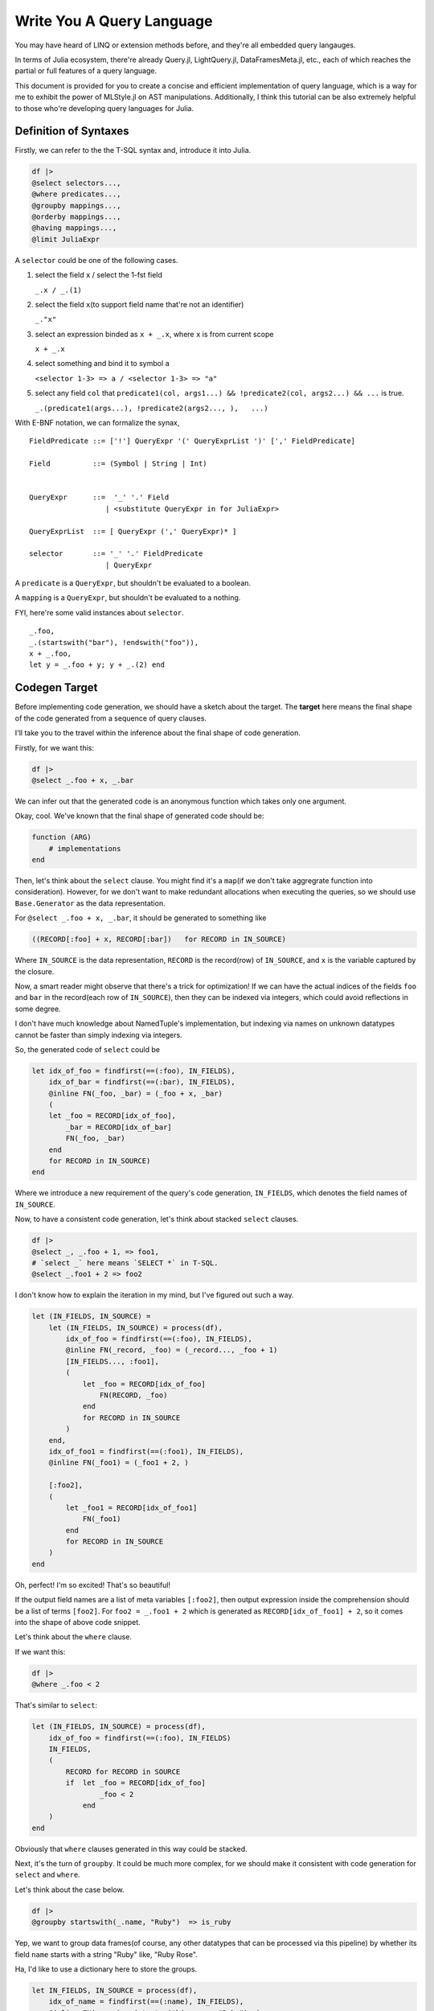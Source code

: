Write You A Query Language
==========================

You may have heard of LINQ or extension methods before, and they're all
embedded query langauges.

In terms of Julia ecosystem, there're already Query.jl, LightQuery.jl,
DataFramesMeta.jl, etc., each of which reaches the partial or full
features of a query language.

This document is provided for you to create a concise and efficient
implementation of query language, which is a way for me to exhibit the
power of MLStyle.jl on AST manipulations. Additionally, I think this
tutorial can be also extremely helpful to those who're developing query
languages for Julia.

Definition of Syntaxes
----------------------

Firstly, we can refer to the the T-SQL syntax and, introduce it into
Julia.

.. code-block :: julia

    df |>
    @select selectors...,
    @where predicates...,
    @groupby mappings...,
    @orderby mappings...,
    @having mappings...,
    @limit JuliaExpr

A ``selector`` could be one of the following cases.

1. select the field ``x`` / select the 1-fst field
    
   ``_.x / _.(1)``


2. select the field ``x``\ (to support field name that're not an
   identifier)

   ``_."x"``

3. select an expression binded as ``x + _.x``, where ``x`` is from
   current scope

   ``x + _.x``


4. select something and bind it to symbol ``a``

   ``<selector 1-3> => a / <selector 1-3> => "a"``

5. select any field ``col`` that
   ``predicate1(col, args1...) && !predicate2(col, args2...) && ...`` is
   true.

   ``_.(predicate1(args...), !predicate2(args2..., ),   ...)``

With E-BNF notation, we can formalize the synax,

::

    FieldPredicate ::= ['!'] QueryExpr '(' QueryExprList ')' [',' FieldPredicate]

    Field          ::= (Symbol | String | Int)


    QueryExpr      ::=  '_' '.' Field
                      | <substitute QueryExpr in for JuliaExpr>

    QueryExprList  ::= [ QueryExpr (',' QueryExpr)* ]

    selector       ::= '_' '.' FieldPredicate
                      | QueryExpr

A ``predicate`` is a ``QueryExpr``, but shouldn't be evaluated to a
boolean.

A ``mapping`` is a ``QueryExpr``, but shouldn't be evaluated to a
nothing.

FYI, here're some valid instances about ``selector``.

::

    _.foo,
    _.(startswith("bar"), !endswith("foo")),
    x + _.foo,
    let y = _.foo + y; y + _.(2) end

Codegen Target
--------------

Before implementing code generation, we should have a sketch about the
target. The **target** here means the final shape of the code generated
from a sequence of query clauses.

I'll take you to the travel within the inference about the final shape
of code generation.

Firstly, for we want this:

.. code-block :: julia

    df |>
    @select _.foo + x, _.bar

We can infer out that the generated code is an anonymous function which
takes only one argument.

Okay, cool. We've known that the final shape of generated code should
be:

.. code-block :: julia

    function (ARG)
        # implementations
    end

Then, let's think about the ``select`` clause. You might find it's a
``map``\ (if we don't take aggregrate function into consideration).
However, for we don't want to make redundant allocations when executing
the queries, so we should use ``Base.Generator`` as the data
representation.

For ``@select _.foo + x, _.bar``, it should be generated to something
like

.. code-block :: julia

    ((RECORD[:foo] + x, RECORD[:bar])   for RECORD in IN_SOURCE)

Where ``IN_SOURCE`` is the data representation, ``RECORD`` is the
record(row) of ``IN_SOURCE``, and ``x`` is the variable captured by the
closure.

Now, a smart reader might observe that there's a trick for optimization!
If we can have the actual indices of the fields ``foo`` and ``bar`` in
the record(each row of ``IN_SOURCE``), then they can be indexed via
integers, which could avoid reflections in some degree.

I don't have much knowledge about NamedTuple's implementation, but
indexing via names on unknown datatypes cannot be faster than simply
indexing via integers.

So, the generated code of ``select`` could be

.. code-block :: julia

    let idx_of_foo = findfirst(==(:foo), IN_FIELDS),
        idx_of_bar = findfirst(==(:bar), IN_FIELDS),
        @inline FN(_foo, _bar) = (_foo + x, _bar)
        (
        let _foo = RECORD[idx_of_foo],
            _bar = RECORD[idx_of_bar]
            FN(_foo, _bar)
        end
        for RECORD in IN_SOURCE)
    end

Where we introduce a new requirement of the query's code generation,
``IN_FIELDS``, which denotes the field names of ``IN_SOURCE``.

Now, to have a consistent code generation, let's think about stacked
``select`` clauses.

.. code-block :: julia

    df |>
    @select _, _.foo + 1, => foo1,
    # `select _` here means `SELECT *` in T-SQL.
    @select _.foo1 + 2 => foo2

I don't know how to explain the iteration in my mind, but I've figured
out such a way.

.. code-block :: julia

    let (IN_FIELDS, IN_SOURCE) =
        let (IN_FIELDS, IN_SOURCE) = process(df),
            idx_of_foo = findfirst(==(:foo), IN_FIELDS),
            @inline FN(_record, _foo) = (_record..., _foo + 1)
            [IN_FIELDS..., :foo1],
            (
                let _foo = RECORD[idx_of_foo]
                    FN(RECORD, _foo)
                end
                for RECORD in IN_SOURCE
            )
        end,
        idx_of_foo1 = findfirst(==(:foo1), IN_FIELDS),
        @inline FN(_foo1) = (_foo1 + 2, )

        [:foo2],
        (
            let _foo1 = RECORD[idx_of_foo1]
                FN(_foo1)
            end
            for RECORD in IN_SOURCE
        )
    end

Oh, perfect! I'm so excited! That's so beautiful!

If the output field names are a list of meta variables ``[:foo2]``, then
output expression inside the comprehension should be a list of terms
``[foo2]``. For ``foo2 = _.foo1 + 2`` which is generated as
``RECORD[idx_of_foo1] + 2``, so it comes into the shape of above code
snippet.

Let's think about the ``where`` clause.

If we want this:

.. code-block :: julia

    df |>
    @where _.foo < 2

That's similar to ``select``:

.. code-block :: julia

    let (IN_FIELDS, IN_SOURCE) = process(df),
        idx_of_foo = findfirst(==(:foo), IN_FIELDS)
        IN_FIELDS,
        (
            RECORD for RECORD in SOURCE
            if  let _foo = RECORD[idx_of_foo]
                    _foo < 2
                end
        )
    end

Obviously that ``where`` clauses generated in this way could be stacked.

Next, it's the turn of ``groupby``. It could be much more complex, for
we should make it consistent with code generation for ``select`` and
``where``.

Let's think about the case below.

.. code-block :: julia

    df |>
    @groupby startswith(_.name, "Ruby")  => is_ruby

Yep, we want to group data frames(of course, any other datatypes that
can be processed via this pipeline) by whether its field ``name`` starts
with a string "Ruby" like, "Ruby Rose".

Ha, I'd like to use a dictionary here to store the groups.

.. code-block :: julia

    let IN_FIELDS, IN_SOURCE = process(df),
        idx_of_name = findfirst(==(:name), IN_FIELDS),
        @inline FN(_name) = (startswith(_.name, "Ruby"), )

        GROUPS = Dict() # the type issues will be discussed later.
        for RECORD in IN_SOURCE
            _name = RECORD[idx_of_name]
            GROUP_KEY = (is_ruby, ) = FN(_name)
            AGGREGATES = get!(GROUPS, GROUP_KEY) do
                Tuple([] for _ in IN_FIELDS)
            end
            push!.(AGGREGATES, RECORD)
        end
        # then output fields and source here
    end

I think it perfect, so let's go ahead. The reason why we make an inline
function would be given later, I'd disclosed that it's for type
inference.

So, what should the output field names and the source be?

An implementation is,

.. code-block :: julia

    IN_FIELDS, values(GROUPS)

But if so, we will lose the information of group keys, which is not that
good.

So, if we want to persist the group keys, we can do this:

.. code-block :: julia

    [[:is_ruby]; IN_FIELDS], ((k..., v...) for (k, v) in GROUPS)

I think the latter could be sufficiently powerful, although it might not
be that efficient. You can have different implementations of ``groupby``
if you have more specific use cases, just use the extensible system
which will be introduced later.

So, the code generation of ``groupby`` could be:

.. code-block :: julia

    let IN_FIELDS, IN_SOURCE = process(df),
        idx_of_name = findfirst(==(:name), IN_FIELDS),
        @inline FN(_name) = (startswith(_.name, "Ruby"), )

        GROUPS = Dict() # the type issues will be discussed later.
        for RECORD in IN_SOURCE
            _name = RECORD[idx_of_name]
            GROUP_KEY = (is_ruby, ) = FN(_name)
            AGGREGATES = get!(GROUPS, GROUP_KEY) do
                Tuple([] for _ in IN_FIELDS)
            end
            push!.(AGGREGATES, RECORD)
        end
        [[:is_ruby]; IN_FIELDS], ((k..., v...) for (k, v) in GROUPS)
    end

However, subsequently, we comes to the ``having`` clause, in fact, I'd
regard it as a sub-clause of ``groupby``, which means it cannot take
place indenpendently, but co-appear with a ``groupby`` clause.

Given such a case:

.. code-block :: julia

    df |>
    @groupby startswith(_.name, "Ruby")  => is_ruby
    @having is_ruby || count(_.is_rose) > 5

The generated code should be:

.. code-block :: julia

    let IN_FIELDS, IN_SOURCE = process(df),
        idx_of_name = findfirst(==(:name), IN_FIELDS),
        idx_of_is_rose = findfirst(==(:is_rose), IN_FIELDS)
        @inline FN(_name) = (startswith(_name, "Ruby"), )

        GROUPS = Dict() # the type issues will be discussed later.
        for RECORD in IN_SOURCE
            _name = RECORD[idx_of_name]
            _is_rose = RECORD[idx_of_rose]
            GROUP_KEY = (is_ruby, ) = GROUP_FN(RECORD)
            if !(is_ruby || count(is_rose) > 5)
                continue
            end
            AGGREGATES = get!(GROUPS, GROUP_KEY) do
                Tuple([] for _ in IN_FIELDS)
            end
            push!.(AGGREGATES, RECORD)
        end
        [[:is_ruby]; IN_FIELDS], ((k..., v...) for (k, v) in GROUPS)
    end

The conditional code generation of ``groupby`` could be achieved very
concisely via AST patterns of MLStyle, we'll refer to this later.

After introducing the generation for above 4 clauses, ``orderby`` and
``limit`` then become quite trivial, and I don't want to repeat myself
if not necessary.

Now we know that mulitiple clauses could be generated to produce a
``Tuple`` result, first of which is the field names, the second is the
lazy computation of the query. We can resume this tuple to the
corresponding types, for instance,

.. code-block :: julia

    function (ARG :: DataFrame)
        (IN_FIELDS, IN_SOURCE) = let IN_FIELDS, IN_SOURCE = ...
            ...
        end

        res = Tuple([] for _ in IN_FIELDS)
        for each in IN_SOURCE
            push!.(res, each)
        end
        DataFrame(collect(res), IN_FIELDS)
    end

Refinement of Codegen: Typed Columns
------------------------------------

Last section introduce a framework of code generation for implementing
query langauges, but in Julia, there's still a fatal problem.

Look at the value to be return(when input is a ``DataFrame``):

.. code-block :: julia

    res = Tuple([] for _ in IN_FIELDS)
    for each in SOURCE
        push!.(res, each)
    end
    DataFrame(collect(res), collect(IN_FIELDS))

I can promise you that, each column of your data frames is a
``Vector{Any}``, yes, not its actual type. You may prefer to calculate
the type of a column using the common super type of all elements, but
there're 2 problems if you try this:

-  If the column is empty, emmmm...
-  Calculating the super type of all elements causes unaffordable cost!

Yet, I'll introduce a new requirement ``IN_TYPES`` of the query's code
generation, which perfectly solves problems of column types.

Let's have a look at code generation for ``select`` after introducing
the ``IN_TYPES``.

Given that

.. code-block :: julia

    @select _, _.foo + 1
    # `@select _` is regarded as `SELECT *` in T-SQL.

.. code-block :: julia

    return_type(f, ts) =
        let ts = Base.return_types(f, ts)
            length(ts) === 1 ?
                ts[1]        :
                Union{ts...}
        end
    type_unpack(n, ::Type{Tuple{}}) = throw("error")
    type_unpack(n, ::Type{Tuple{T1}}) where T1 = [T1]
    type_unpack(n, ::Type{Tuple{T1, T2}}) where {T1, T2} = [T1, T2]
    # type_unpack(::Type{Tuple{T1, T2, ...}}) where {T1, T2, ...} = [T1, T2, ...]
    type_unpack(n, ::Type{Any}) = fill(Any, n)

    let (IN_FIELDS, IN_TYPES, SOURCE) = process(df),
        idx_of_foo = findfirst(==(:foo),  IN_FIELDS),
        (@inline FN(_record, _foo) = (_record..., _foo)),
        FN_OUT_FIELDS = [IN_FIELDS..., :foo1],
        FN_OUT_TYPES = type_unpack(length(FN_OUT_FIELDS), return_type(Tuple{IN_TYPES...}, IN_TYPES[idx_of_foo]))

        FN_OUT_FILEDS,
        FN_OUT_TYPES,
        (let _foo = RECORD[idx_of_foo]; FN(RECORD, _foo) end for RECORD in SOURCE)
    end

For ``groupby``, it could be a bit more complex, but it does nothing new
towards what ``select`` does. You can check `the
repo <https://github.com/thautwarm/MLStyle-Playground/tree/master/MQuery>`__
for codes.

Implementation
--------------

Firstly, we should define something like constants and helper functions.

FYI, some constants and interfaces are defined at
`MQuery.ConstantNames.jl <https://github.com/thautwarm/MLStyle-Playground/blob/master/MQuery/MQuery.ConstantNames.jl>`__
and
`MQuery.Interfaces.jl <https://github.com/thautwarm/MLStyle-Playground/blob/master/MQuery/MQuery.Interfaces.jl>`__,
you might want to refer to them if any unknown symbol prevents you from
understanding this sketch.

Then we should extract all clauses from a piece of given julia codes.

Given following codes,

.. code-block :: julia

    @select args1,
    @where args2,
    @select args3

, we transform them into

.. code-block :: julia

    [(generate_select, args), (generate_where, args2), (generate_select, args3)]

.. code-block :: julia

    function generate_select
    end
    function generate_where
    end
    function generate_groupby
    end
    function generate_orderby
    end
    function generate_having
    end
    function generate_limit
    end

    const registered_ops = Dict{Symbol, Any}(
        Symbol("@select") => generate_select,
        Symbol("@where") => generate_where,
        Symbol("@groupby") => generate_groupby,
        Symbol("@having") => generate_having,
        Symbol("@limit") => generate_limit,
        Symbol("@orderby") => generate_orderby
    )

    function get_op(op_name)
        registered_ops[op_name]
    end

    ismacro(x :: Expr) = Meta.isexpr(x, :macrocall)
    ismacro(_) = false

    function flatten_macros(node :: Expr)
        @match node begin
        Expr(:macrocall, op :: Symbol, ::LineNumberNode, arg) ||
        Expr(:macrocall, op :: Symbol, arg) =>

        @match arg begin
        Expr(:tuple, args...) || a && Do(args = [a]) =>

        @match args begin
        [args..., tl && if ismacro(tl) end] => [(op |> get_op, args), flatten_macros(tl)...]
        _ => [(op |> get_op, args)]
        end
        end
        end
    end

The core is ``flatten_macros``, it destructures ``macrocall``
expressions and then we can simply flatten the ``macrocall``\ s.

Next, we could have a common behaviour of code generation.

.. code-block :: julia


    struct Field
        name      :: Any    # an expr to represent the field name from IN_FIELDS.
        make      :: Any    # an expression to assign the value into `var` like, `RECORD[idx_of_foo]`.
        var       :: Symbol # a generated symbol via mangling
        typ       :: Any    # an expression to get the type of the field like, `IN_TYPES[idx_of_foo]`.
    end

    function query_routine(assigns            :: OrderedDict{Symbol, Any},
                           fn_in_fields       :: Vector{Field},
                           fn_returns         :: Any,
                           result; infer_type = true)
        @assert haskey(assigns, FN_OUT_FIELDS)

        fn_arguments = map(x -> x.var, fn_in_fields)
        fn_arg_types = Expr(:vect, map(x -> x.typ, fn_in_fields)...)

        function (inner_expr)
            let_seq = [
                Expr(:(=), Expr(:tuple, IN_FIELDS, IN_TYPES, IN_SOURCE), inner_expr),
                (:($name = $value) for (name, value) in assigns)...,
                :(@inline $FN($(fn_arguments...)) =  $fn_returns),
            ]
            if infer_type
                let type_infer = :($FN_RETURN_TYPES = $type_unpack($length($FN_OUT_FIELDS, ), $return_type($FN, $fn_arg_types)))
                    push!(let_seq, type_infer)
                end
            end
            Expr(:let,
                Expr(
                    :block,
                    let_seq...
                ),
                result
            )
        end
    end

In fact, ``query_routine`` generates code like

.. code-block :: julia

    let IN_FIELDS, IN_TYPES, IN_SOURCE = <inner query>,
        idx_of_foo = ...,
        idx_of_bar = ...,
        @inline FN(x) = ...

        ...
    end

Then, we should generate the final code from such a sequence given as
the return of ``flatten_macros``.

Note that ``get_records``, ``get_fields`` and ``build_result`` should be
implemented by your own to support datatypes that you want to query on.

.. code-block :: julia

    function codegen(node)
        ops = flatten_macros(node)
        let rec(vec) =
            @match vec begin
                [] => []
                [(&generate_groupby, args1), (&generate_having, args2), tl...] =>
                    [generate_groupby(args1, args2), rec(tl)...]
                [(hd, args), tl...] =>
                    [hd(args), rec(tl)...]
            end
            init = quote
                let iter = $get_records($ARG),
                    fields = $get_fields($ARG),
                    types =$type_unpack($length(fields), $eltype(iter))
                    (fields, types, iter)
                end
            end
            fn_body = foldl(rec(ops), init = init) do last, mk
                mk(last)
            end
            quote
                @inline function ($ARG :: $TYPE_ROOT, ) where {$TYPE_ROOT}
                    let ($IN_FIELDS, $IN_TYPES, $IN_SOURCE) = $fn_body
                        $build_result(
                            $TYPE_ROOT,
                            $IN_FIELDS,
                            $IN_TYPES,
                            $IN_SOURCE
                        )
                    end
                end
            end
        end
    end

Then, we need a visitor to transform the patterns shaped as ``_.foo``
inside an expression to a mangled symbol whose value is
``RECORD[idx_of_foo]``.

.. code-block :: julia

    # visitor to process the pattern `_.x, _,"x", _.(1)` inside an expression
    function mk_visit(fields :: Dict{Any, Field}, assigns :: OrderedDict{Symbol, Any})
        visit = expr ->
        @match expr begin
            Expr(:. , :_, q :: QuoteNode) && Do(a = q.value) ||
            Expr(:., :_, Expr(:tuple, a)) =>
                @match a begin
                    a :: Int =>
                        let field = get!(fields, a) do
                                var_sym = gen_sym(a)
                                Field(
                                    a,
                                    Expr(:ref, RECORD, a),
                                    var_sym,
                                    Expr(:ref, IN_TYPES, a)
                                )
                            end
                            field.var
                        end

                    ::String && Do(b = Symbol(a)) ||
                    b::Symbol =>
                        let field = get!(fields, b) do
                                idx_sym = gen_sym()
                                var_sym = gen_sym(b)
                                assigns[idx_sym] = Expr(:call, findfirst, x -> x === b, IN_FIELDS)
                                Field(
                                    b,
                                    Expr(:ref, RECORD, idx_sym),
                                    var_sym,
                                    Expr(:ref, IN_TYPES, idx_sym)
                                )
                            end
                            field.var
                        end
                end
            Expr(head, args...) => Expr(head, map(visit, args)...)
            a => a
        end
    end

You might not be able to understand what the meanings of ``fields`` and
``assigns`` are, don't worry too much, and I'm to explain it for you.

-  ``fields : Dict{Any, Field}``

   Think about you want such a query ``@select _.foo * 2, _.foo + 2``,
   you can see that field ``foo`` is referred twice, but you shouldn't
   make 2 symbols to represent the index of ``foo`` field. So I
   introduce a dictionary ``fields`` here to avoid re-calculation.

-  ``assigns : OrderedDict{Any, Expr}``

   When you want to bind the index of ``foo`` to a given symbol
   ``idx_of_foo``, you should set an expressison
   ``$findfirst(==(:foo), $IN_FIELDS)`` to ``assigns`` on key
   ``idx_of_foo``. The reason why we don't use a ``Vector{Expr}`` to
   represent ``assigns`` is, we can avoid re-assignments in some
   cases(you can find an instance in ``generate_groupby``).

   Finally, ``assigns`` would be generated to the binding section of a
   ``let`` sentence.

Now, following previous discussions, we can firstly implement the
easiest one, codegen method for ``where`` clause.

.. code-block :: julia

    function generate_where(args :: AbstractArray)
        field_getted = Dict{Symbol, Symbol}()
        assign       :: Vector{Any} = []
        visit = mk_visit(field_getted, assign)

        pred = foldl(args, init=true) do last, arg
            boolean = visit(arg)
            if last === true
                boolean
            else
                Expr(:&&, last, boolean)
            end
        end

        # where expression generation
        query_routine(
            assign,
            Expr(:tuple,
                 IN_FIELDS,
                 TYPE,
                 :($RECORD for $RECORD in $SOURCE if $pred)
            )
        )
    end

Then ``select``:

.. code-block :: julia

    function generate_select(args :: AbstractArray)
        map_in_fields = Dict{Any, Field}()
        assigns = OrderedDict{Symbol, Any}()
        fn_return_elts   :: Vector{Any} = []
        fn_return_fields :: Vector{Any} = []
        visit = mk_visit(map_in_fields, assigns)
        # process selectors
        predicate_process(arg) =
            @match arg begin
            :(!$pred($ (args...) )) && Do(ab=true)  ||
            :($pred($ (args...) ))  && Do(ab=false) ||
            :(!$pred) && Do(ab=true, args=[])       ||
            :($pred)  && Do(ab=false, args=[])      =>
                let idx_sym = gen_sym()
                    assigns[idx_sym] =
                        Expr(
                            :call,
                            findall,
                            ab ?
                                :(@inline function ($ARG,) !$pred($string($ARG,), $(args...)) end) :
                                :(@inline function ($ARG,) $pred($string($ARG,), $(args...)) end)
                            , IN_FIELDS
                        )
                    idx_sym
                end
            end

``fn_return_elts`` will be finally evaluated as the return of ``FN``,
while ``FN`` will be used to be generate the next ``IN_SOURCE`` with
``:(let ... ; $FN($args...) end for $RECORD in $SOURCE)``, while
``fn_retrun_fields`` will be finally used to generate the next
``IN_FIELDS`` with ``Expr(:vect, fn_return_fields...)``.

Let's go ahead.

.. code-block :: julia

        foreach(args) do arg
            @match arg begin
                :_ =>
                    let field = get!(map_in_fields, all) do
                            var_sym = gen_sym()
                            push!(fn_return_elts, Expr(:..., var_sym))
                            push!(fn_return_fields, Expr(:..., IN_FIELDS))
                            Field(
                                all,
                                RECORD,
                                var_sym,
                                :($Tuple{$IN_TYPES...})
                            )
                        end
                        nothing
                    end

We've said that ``@select _`` here is equivalent to ``SELECT *`` in
T-SQL.

The remaining is also implemented with a concise case splitting via
pattern matchings on ASTs.

.. code-block :: julia

                :(_.($(args...))) =>
                    let indices = map(predicate_process, args)
                        if haskey(map_in_fields, arg)
                            throw("The columns `$(string(arg))` are selected twice!")
                        elseif !isempty(indices)
                            idx_sym = gen_sym()
                            var_sym = gen_sym()
                            field = begin
                                assigns[idx_sym] =
                                    length(indices) === 1 ?
                                    indices[1] :
                                    Expr(:call, intersect, indices...)
                                push!(fn_return_elts, Expr(:..., var_sym))
                                push!(fn_return_fields, Expr(:..., Expr(:ref, IN_FIELDS, idx_sym)))
                                Field(
                                    arg,
                                    Expr(:ref, RECORD, idx_sym),
                                    var_sym,
                                    Expr(:curly, Tuple, Expr(:..., Expr(:ref, IN_TYPES, idx_sym)))
                                )
                            end
                            map_in_fields[arg] = field
                            nothing
                        end
                    end

Above case is for handling with field filters, like
``@select _.(!startswith("Java"), endswith("#"))``.

.. code-block :: julia

               :($a => $new_field) || a && Do(new_field = Symbol(string(a))) =>
                    let new_value = visit(a)
                        push!(fn_return_fields, QuoteNode(new_field))
                        push!(fn_return_elts, new_value)
                        nothing
                    end
            end
        end

        fields = map_in_fields |> values |> collect
        assigns[FN_OUT_FIELDS] = Expr(:vect, fn_return_fields...)
        # select expression generation
        query_routine(
            assigns,
            fields,
            Expr(:tuple, fn_return_elts...),
            Expr(
                :tuple,
                FN_OUT_FIELDS,
                FN_RETURN_TYPES,
                :($(fn_apply(fields)) for $RECORD in $IN_SOURCE)
            ); infer_type = true
        )
    end

Above case is for handling with regular expressions which might contain
something like ``_.x``, ``_.(1)`` or ``_."is ruby"``.

Meanwhile, ``=>`` allows you to alias the expression with the name you
prefer. Note that, in terms of ``@select (_.foo => :a) => a``, the first
``=>`` is a normal infix operator, which denotes the built-in object
``Pair``, but the second is *alias*.

If you have problems with ``$`` in AST patterns, just remember that,
inside a ``quote ... end`` or ``:(...)``, ASTs/Expressions are compared
by literal, except for ``$(...)`` things are matched via normal
patterns, for instance, ``:($(a :: Symbol) = 1)`` can match
``:($a = 1)`` if the available variable ``a`` has type ``Symbol``.

With respect of ``groupby`` and ``having``, they're too long to put in
this article, so you might want to check them at
`MQuery.Impl.jl#L217 <https://github.com/thautwarm/MLStyle-Playground/blob/master/MQuery/MQuery.Impl.jl#L217>`__.

Enjoy You A Query Language
--------------------------

.. code-block :: julia

    using Enums
    @enum TypeChecking Dynamic Static

    include("MQuery.jl")
    df = DataFrame(
            Symbol("Type checking") =>
                [Dynamic, Static, Static, Dynamic, Static, Dynamic, Dynamic, Static],
            :name =>
                ["Julia", "C#", "F#", "Ruby", "Java", "JavaScript", "Python", "Haskell"]),
            :year => [2012, 2000, 2005, 1995, 1995, 1995, 1990, 1990]
    )

    df |>
    @where !startswith(_.name, "Java"),
    @groupby _."Type checking" => TC, endswith(_.name, "#") => is_sharp,
    @having TC === Dynamic || is_sharp,
    @select join(_.name, " and ") => result, _.TC => TC

    # 2×2 DataFrame
    # │ Row │ result                    │ TC        │
    # │     │ String                    │ TypeChec… │
    # ├─────┼───────────────────────────┼───────────┤
    # │ 1   │ Julia and Ruby and Python │ Dynamic   │
    # │ 2   │ C# and F#                 │ Static    │

outputs

::

    1×1 DataFrame
    │ Row │ result                    │
    │     │ String                    │
    ├─────┼───────────────────────────┤
    │ 1   │ Julia and Ruby and Python │
